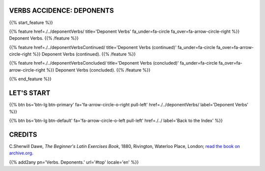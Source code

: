 .. title: The Beginner's Latin Exercises. Deponent Verbs.
.. slug: indexDeponentVerbs
.. date: 2017-03-07 17:44:18 UTC+01:00
.. tags: latin, declension, conjugations, names, adjectives, verbs, adverbs, prepositions, indicative, subjunctive, infinitive, absolute ablative, nominative, genitive, dative, accusative, vocative, grammar, latin grammar, exercise, beginner's latin exercises
.. category: latin
.. link: 
.. description: latin grammar exercises. from The Beginner's Latin Exercise Book, C.Sherwill Dawe. latin, declension, conjugations, names, adjectives, verbs, adverbs, prepositions, indicative, subjunctive, infinitive, absolute ablative, nominative, genitive, dative, accusative, vocative, grammar, latin grammar, exercise.
.. type: text
.. previewimage: /images/mCC.jpg


.. media:: http://instagr.am/p/BRP-OQhjmXC/


VERBS ACCIDENCE: DEPONENTS
=======================================================

{{% start_feature %}}

{{% feature href=./../deponentVerbs/ title='Deponent Verbs' fa_under=fa-circle fa_over=fa-arrow-circle-right %}}
Deponent Verbs.
{{% /feature %}}

{{% feature href=./../deponentVerbsContinued/ title='Deponent Verbs (continued)' fa_under=fa-circle fa_over=fa-arrow-circle-right %}}
Deponent Verbs (continued).
{{% /feature %}}

{{% feature href=./../deponentVerbsConcluded/ title='Deponent Verbs (concluded)' fa_under=fa-circle fa_over=fa-arrow-circle-right %}}
Deponent Verbs (concluded).
{{% /feature %}}


{{% end_feature %}}


LET'S START
=============

{{% btn bs='btn-lg btn-primary' fa='fa-arrow-circle-o-right pull-left' href=./../deponentVerbs/ label='Deponent Verbs' %}}

{{% btn bs='btn-lg btn-default' fa='fa-arrow-circle-o-left pull-left' href=./../ label='Back to the Index' %}}


CREDITS
=======

C.Sherwill Dawe, *The Beginner's Latin Exercises Book*, 1880, Rivington, Waterloo Place, London; `read the book on archive.org. <https://archive.org/details/beginnerslatine01dawegoog>`_


{{% add2any pn='Verbs. Deponents.' url='#top' locale='en' %}}
